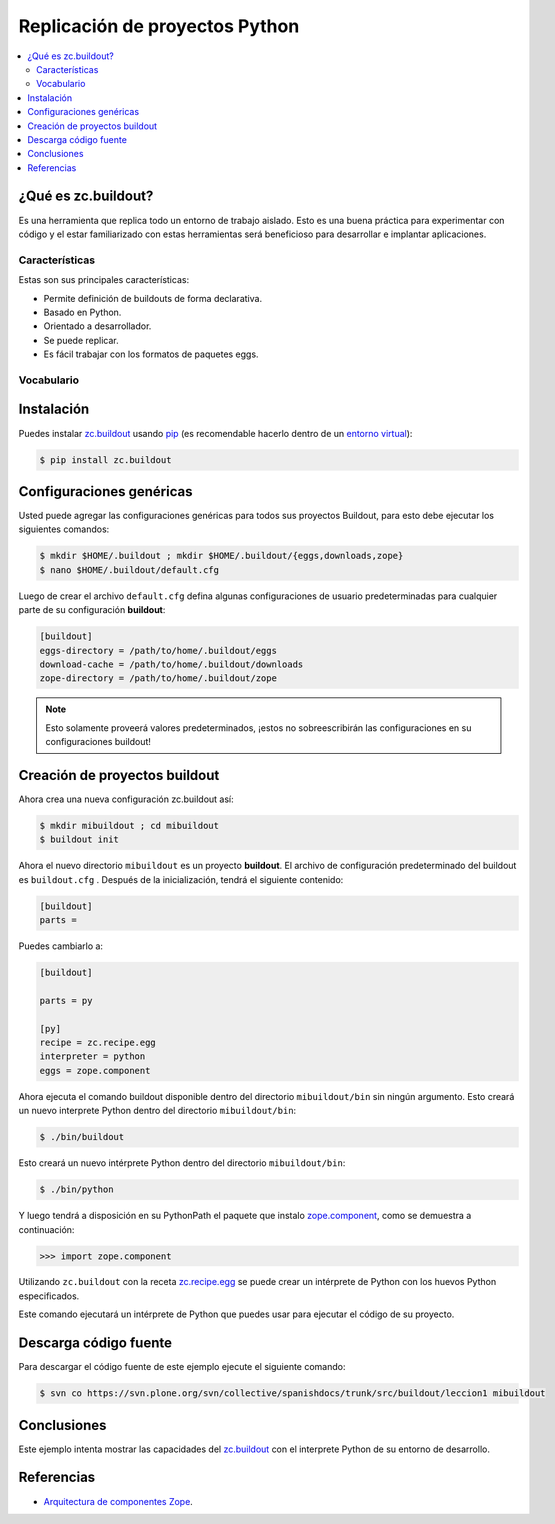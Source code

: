 .. -*- coding: utf-8 -*-

===============================
Replicación de proyectos Python
===============================

.. contents :: :local:

¿Qué es zc.buildout?
====================

Es una herramienta que replica todo un entorno de trabajo aislado. Esto es
una buena práctica para experimentar con código y el estar familiarizado con
estas herramientas será beneficioso para desarrollar e implantar
aplicaciones.

Características
---------------
Estas son sus principales características:

- Permite definición de buildouts de forma declarativa.
- Basado en Python.
- Orientado a desarrollador.
- Se puede replicar.
- Es fácil trabajar con los formatos de paquetes eggs.


Vocabulario
-----------

.. glossary::

  buildout
    Un conjunto de partes que describe como ensamblar una aplicación.
  part
    Un conjunto opciones que le permite a usted construir una pieza de la aplicación.
  recipe
    El software usado para crear una parte basada en sus opciones. 


Instalación
===========
Puedes instalar `zc.buildout`_ usando `pip`_ (es recomendable hacerlo dentro
de un `entorno virtual`_):

.. code-block:: sh

  $ pip install zc.buildout


Configuraciones genéricas
=========================
Usted puede agregar las configuraciones genéricas para todos sus proyectos Buildout, para esto debe ejecutar los siguientes comandos:

.. code-block:: sh

  $ mkdir $HOME/.buildout ; mkdir $HOME/.buildout/{eggs,downloads,zope}
  $ nano $HOME/.buildout/default.cfg

Luego de crear el archivo ``default.cfg`` defina algunas configuraciones de usuario predeterminadas para cualquier parte de su configuración **buildout**:

.. code-block:: cfg

  [buildout]
  eggs-directory = /path/to/home/.buildout/eggs
  download-cache = /path/to/home/.buildout/downloads
  zope-directory = /path/to/home/.buildout/zope

.. note::

  Esto solamente proveerá valores predeterminados, ¡estos no sobreescribirán 
  las configuraciones en su configuraciones buildout!


Creación de proyectos buildout
==============================
Ahora crea una nueva configuración zc.buildout así:

.. code-block:: sh

  $ mkdir mibuildout ; cd mibuildout
  $ buildout init

Ahora el nuevo directorio ``mibuildout`` es un proyecto **buildout**. El archivo de
configuración predeterminado del buildout es ``buildout.cfg`` . Después de la
inicialización, tendrá el siguiente contenido:

.. code-block:: cfg

  [buildout]
  parts =

Puedes cambiarlo a:

.. code-block:: cfg

  [buildout]

  parts = py

  [py]
  recipe = zc.recipe.egg
  interpreter = python
  eggs = zope.component

Ahora ejecuta el comando buildout disponible dentro del directorio
``mibuildout/bin`` sin ningún argumento. Esto creará un nuevo interprete Python
dentro del directorio ``mibuildout/bin``:

.. code-block:: sh

  $ ./bin/buildout

Esto creará un nuevo intérprete Python dentro del directorio
``mibuildout/bin``:

.. code-block:: sh

  $ ./bin/python

Y luego tendrá a disposición en su PythonPath el paquete que instalo
`zope.component`_, como se demuestra a continuación: 

.. code-block:: python

  >>> import zope.component

Utilizando ``zc.buildout`` con la receta `zc.recipe.egg`_ se puede crear un
intérprete de Python con los huevos Python especificados.


Este comando ejecutará un intérprete de Python que puedes usar para ejecutar
el código de su proyecto.


Descarga código fuente
======================

Para descargar el código fuente de este ejemplo ejecute el siguiente comando:

.. code-block:: sh

  $ svn co https://svn.plone.org/svn/collective/spanishdocs/trunk/src/buildout/leccion1 mibuildout


Conclusiones
============

Este ejemplo intenta mostrar las capacidades del `zc.buildout`_ con el
interprete Python de su entorno de desarrollo.


Referencias
===========

-   `Arquitectura de componentes Zope`_.

.. _zc.buildout: http://pypi.python.org/pypi/zc.buildout/
.. _pip: http://coactivate.org/projects/ploneve/distribute-y-pip
.. _entorno virtual: http://coactivate.org/projects/ploneve/creacion-de-entornos-virtuales-python
.. _zope.component: http://pypi.python.org/pypi/zope.component
.. _zc.recipe.egg: http://pypi.python.org/pypi/zc.recipe.egg
.. _Arquitectura de componentes Zope: http://www.muthukadan.net/docs/zca-es.html
